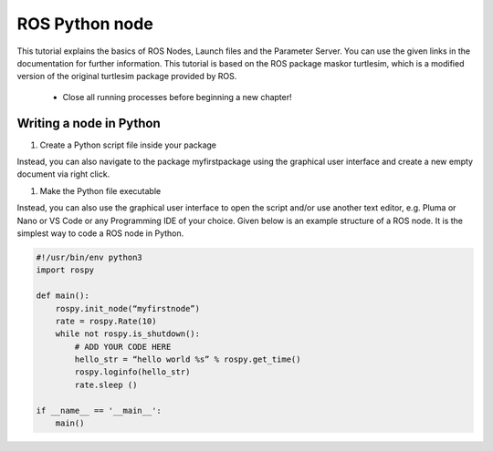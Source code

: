 ROS Python node
===============
This tutorial explains the basics of ROS Nodes, Launch files and the Parameter Server. You can use the given links in the documentation for further information. This tutorial is based on the ROS package maskor turtlesim, which is a modified version of the original turtlesim package provided by ROS.

    * Close all running processes before beginning a new chapter!

Writing a node in Python
------------------------ 
1.  Create a Python script file inside your package

.. prompt:: bash $
    
    roscd myfirstpackage/script/
    touch myfirstnode.py

Instead, you can also navigate to the package myfirstpackage using the graphical user interface and create a new empty document via right click.

1. Make the Python file executable

.. prompt:: bash $

    roscd myfirstpackage/script 
    chmod +x myfirstnode.py

Instead, you can also use the graphical user interface to open the script and/or use another text editor, e.g. Pluma or Nano or VS Code or any Programming IDE of your choice.
Given below is an example structure of a ROS node. It is the simplest way to code a ROS node in Python.

.. code-block:: python
    
    #!/usr/bin/env python3
    import rospy 
    
    def main(): 
        rospy.init_node(“myfirstnode”) 
        rate = rospy.Rate(10) 
        while not rospy.is_shutdown(): 
            # ADD YOUR CODE HERE 
            hello_str = “hello world %s” % rospy.get_time() 
            rospy.loginfo(hello_str) 
            rate.sleep () 
    
    if __name__ == '__main__': 
        main()
